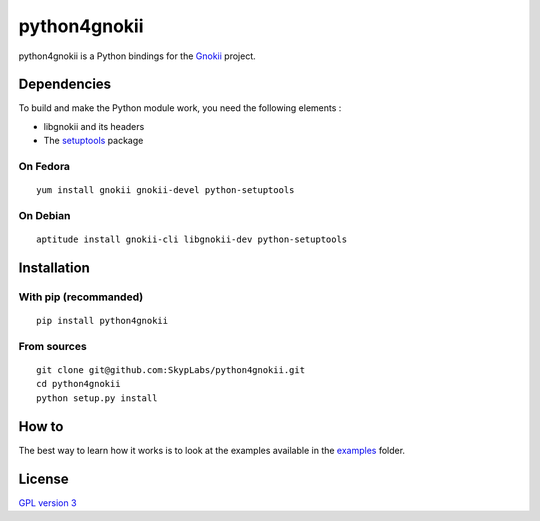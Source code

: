 =============
python4gnokii
=============

|Build Status| |Code Coverage|

python4gnokii is a Python bindings for the
`Gnokii <http://gnokii.org/>`__ project.

Dependencies
============

To build and make the Python module work, you need the following
elements :

-  libgnokii and its headers
-  The `setuptools <https://pypi.python.org/pypi/setuptools>`__
   package

On Fedora
---------

::

    yum install gnokii gnokii-devel python-setuptools

On Debian
---------

::

    aptitude install gnokii-cli libgnokii-dev python-setuptools

Installation
============

With pip (recommanded)
----------------------

::

    pip install python4gnokii

From sources
------------

::

    git clone git@github.com:SkypLabs/python4gnokii.git
    cd python4gnokii
    python setup.py install

How to
======

The best way to learn how it works is to look at the examples available
in the
`examples <https://github.com/SkypLabs/python4gnokii/tree/master/examples>`__
folder.

License
=======

`GPL version 3 <https://www.gnu.org/licenses/gpl.txt>`__

.. |Build Status| image:: https://travis-ci.org/SkypLabs/python4gnokii.svg
   :target: https://travis-ci.org/SkypLabs/python4gnokii
.. |Code Coverage| image:: https://api.codacy.com/project/badge/Grade/3989785db9e346a3a9c7f872dd0a61d8
   :target: https://www.codacy.com/app/skyper/python4gnokii?utm_source=github.com&amp;utm_medium=referral&amp;utm_content=SkypLabs/python4gnokii&amp;utm_campaign=Badge_Grade
